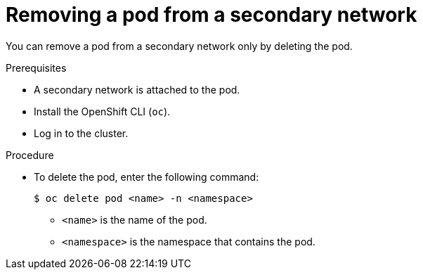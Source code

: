 // Module included in the following assemblies:
//
// * networking/multiple_networks/removing-pod.adoc
// * microshift_networking/microshift_multiple_networks/microshift-cni-multus-using.adoc


:_mod-docs-content-type: PROCEDURE
[id="nw-multus-remove-pod_{context}"]
= Removing a pod from a secondary network

You can remove a pod from a secondary network only by deleting the pod.

.Prerequisites

* A secondary network is attached to the pod.
* Install the OpenShift CLI (`oc`).
* Log in to the cluster.

.Procedure

* To delete the pod, enter the following command:
+
[source,terminal]
----
$ oc delete pod <name> -n <namespace>
----
+
--
* `<name>` is the name of the pod.
* `<namespace>` is the namespace that contains the pod.
--